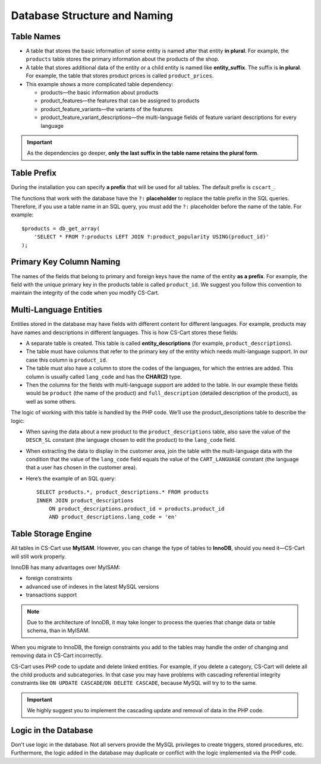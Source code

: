 *****************************
Database Structure and Naming
*****************************

===========
Table Names
===========

* A table that stores the basic information of some entity is named after that entity **in plural**. For example, the ``products`` table stores the primary information about the products of the shop.

* A table that stores additional data of the entity or a child entity is named like **entity_suffix**. The suffix is **in plural**. For example, the table that stores product prices is called ``product_prices``.

* This example shows a more complicated table dependency:

  * products—the basic information about products
  * product_features—the features that can be assigned to products
  * product_feature_variants—the variants of the features
  * product_feature_variant_descriptions—the multi-language fields of feature variant descriptions for every language

.. important::

    As the dependencies go deeper, **only the last suffix in the table name retains the plural form**.

============
Table Prefix
============

During the installation you can specify **a prefix** that will be used for all tables. The default prefix is ``cscart_``. 

The functions that work with the database have the ``?:`` **placeholder** to replace the table prefix in the SQL queries. Therefore, if you use a table name in an SQL query, you must add the ``?:`` placeholder before the name of the table. For example:

::

  $products = db_get_array(
      'SELECT * FROM ?:products LEFT JOIN ?:product_popularity USING(product_id)'
  );

=========================
Primary Key Column Naming
=========================

The names of the fields that belong to primary and foreign keys have the name of the entity **as a prefix**. For example, the field with the unique primary key in the products table is called ``product_id``. We suggest you follow this convention to maintain the integrity of the code when you modify CS-Cart.

=======================
Multi-Language Entities
=======================

Entities stored in the database may have fields with different content for different languages. For example, products may have names and descriptions in different languages. This is how CS-Cart stores these fields:

* A separate table is created. This table is called  **entity_descriptions** (for example, ``product_descriptions``).

* The table must have columns that refer to the primary key of the entity which needs multi-language support. In our case this column is ``product_id``.

* The table must also have a column to store the codes of the languages, for which the entries are added. This column is usually called ``lang_code`` and has the **CHAR(2)** type.

* Then the columns for the fields with multi-language support are added to the table. In our example these fields would be ``product`` (the name of the product) and ``full_description`` (detailed description of the product), as well as some others.

The logic of working with this table is handled by the PHP code. We’ll use the product_descriptions table to describe the logic:

* When saving the data about a new product to the ``product_descriptions`` table, also save the value of the ``DESCR_SL`` constant (the language chosen to edit the product) to the ``lang_code`` field.

* When extracting the data to display in the customer area, join the table with the multi-language data with the condition that the value of the ``lang_code`` field equals the value of the ``CART_LANGUAGE`` constant (the language that a user has chosen in the customer area).

* Here’s the example of an SQL query:

  ::

    SELECT products.*, product_descriptions.* FROM products
    INNER JOIN product_descriptions
        ON product_descriptions.product_id = products.product_id
        AND product_descriptions.lang_code = 'en'

====================
Table Storage Engine
====================

All tables in CS-Cart use **MyISAM**. However, you can change the type of tables to **InnoDB**, should you need it—CS-Cart will still work properly. 

InnoDB has many advantages over MyISAM:

* foreign constraints
* advanced use of indexes in the latest MySQL versions
* transactions support

.. note::

    Due to the architecture of InnoDB, it may take longer to process the queries that change data or table schema, than in MyISAM.

When you migrate to InnoDB, the foreign constraints you add to the tables may handle the order of changing and removing data in CS-Cart incorrectly.

CS-Cart uses PHP code to update and delete linked entities. For example, if you delete a category, CS-Cart will delete all the child products and subcategories. In that case you may have problems with cascading referential integrity constraints like ``ON UPDATE CASCADE``/``ON DELETE CASCADE``, because MySQL will try to to the same.

.. important::

    We highly suggest you to implement the cascading update and removal of data in the PHP code.

=====================
Logic in the Database
=====================

Don't use logic in the database. Not all servers provide the MySQL privileges to create triggers, stored procedures, etc. Furthermore, the logic added in the database may duplicate or conflict with the logic implemented via the PHP code.

